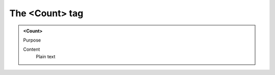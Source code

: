 ===============
The <Count> tag
===============

.. admonition:: <Count>
   
   Purpose

   Content
      Plain text 

